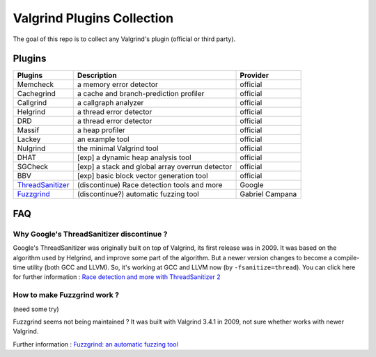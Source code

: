 ========================================
Valgrind Plugins Collection
========================================

The goal of this repo is to collect any Valgrind's plugin (official or third party).

Plugins
========================================

+------------------+-------------------------------------------------+-----------------+
| Plugins          | Description                                     | Provider        |
+==================+=================================================+=================+
| Memcheck         | a memory error detector                         | official        |
+------------------+-------------------------------------------------+-----------------+
| Cachegrind       | a cache and branch-prediction profiler          | official        |
+------------------+-------------------------------------------------+-----------------+
| Callgrind        | a callgraph analyzer                            | official        |
+------------------+-------------------------------------------------+-----------------+
| Helgrind         | a thread error detector                         | official        |
+------------------+-------------------------------------------------+-----------------+
| DRD              | a thread error detector                         | official        |
+------------------+-------------------------------------------------+-----------------+
| Massif           | a heap profiler                                 | official        |
+------------------+-------------------------------------------------+-----------------+
| Lackey           | an example tool                                 | official        |
+------------------+-------------------------------------------------+-----------------+
| Nulgrind         | the minimal Valgrind tool                       | official        |
+------------------+-------------------------------------------------+-----------------+
| DHAT             | [exp] a dynamic heap analysis tool              | official        |
+------------------+-------------------------------------------------+-----------------+
| SGCheck          | [exp] a stack and global array overrun detector | official        |
+------------------+-------------------------------------------------+-----------------+
| BBV              | [exp] basic block vector generation tool        | official        |
+------------------+-------------------------------------------------+-----------------+
| ThreadSanitizer_ | (discontinue) Race detection tools and more     | Google          |
+------------------+-------------------------------------------------+-----------------+
| Fuzzgrind_       | (discontinue?) automatic fuzzing tool           | Gabriel Campana |
+------------------+-------------------------------------------------+-----------------+



.. _ThreadSanitizer: https://code.google.com/p/data-race-test/
.. _Fuzzgrind: http://esec-lab.sogeti.com/pages/fuzzgrind.html


FAQ
========================================

Why Google's ThreadSanitizer discontinue ?
------------------------------------------

Google's ThreadSanitizer was originally built on top of Valgrind,
its first release was in 2009.
It was based on the algorithm used by Helgrind, and improve some part of the algorithm.
But a newer version changes to become a compile-time utility (both GCC and LLVM).
So, it's working at GCC and LLVM now (by ``-fsanitize=thread``).
You can click here for further information : `Race detection and more with ThreadSanitizer 2 <http://lwn.net/Articles/598486/>`_

How to make Fuzzgrind work ?
------------------------------

(need some try)

Fuzzgrind seems not being maintained ?
It was built with Valgrind 3.4.1 in 2009, not sure whether works with newer Valgrind.

Further information : `Fuzzgrind: an automatic fuzzing tool <http://esec-lab.sogeti.com/static/publications/09-hacklu-fuzzgrind.pdf>`_
